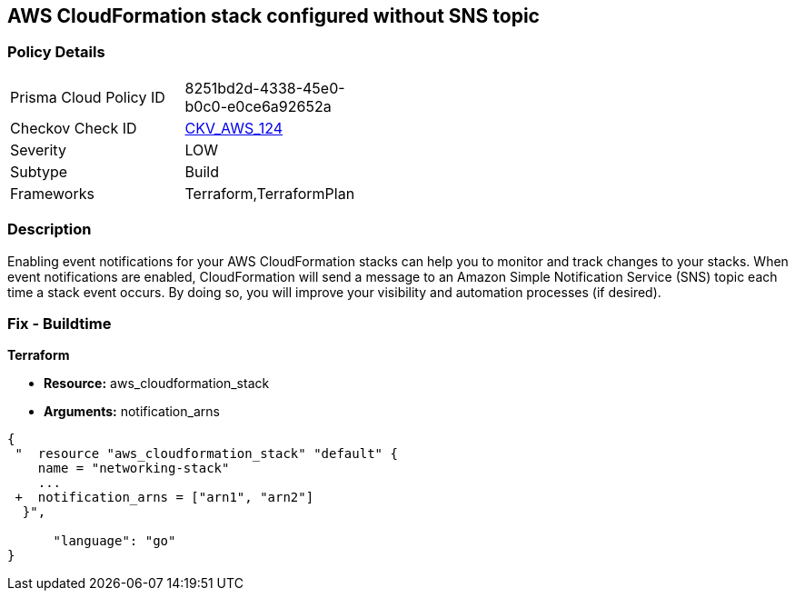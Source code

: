 == AWS CloudFormation stack configured without SNS topic


=== Policy Details 

[width=45%]
[cols="1,1"]
|=== 
|Prisma Cloud Policy ID 
| 8251bd2d-4338-45e0-b0c0-e0ce6a92652a

|Checkov Check ID 
| https://github.com/bridgecrewio/checkov/tree/master/checkov/terraform/checks/resource/aws/CloudformationStackNotificationArns.py[CKV_AWS_124]

|Severity
|LOW

|Subtype
|Build

|Frameworks
|Terraform,TerraformPlan

|=== 



=== Description 


Enabling event notifications for your AWS CloudFormation stacks can help you to monitor and track changes to your stacks.
When event notifications are enabled, CloudFormation will send a message to an Amazon Simple Notification Service (SNS) topic each time a stack event occurs.
By doing so, you will improve your visibility and automation processes (if desired).

=== Fix - Buildtime


*Terraform* 


* *Resource:* aws_cloudformation_stack
* *Arguments:* notification_arns


[source,go]
----
{
 "  resource "aws_cloudformation_stack" "default" {
    name = "networking-stack"
    ...
 +  notification_arns = ["arn1", "arn2"]
  }",

      "language": "go"
}
----
